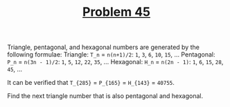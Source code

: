 #+TITLE: [[https://projecteuler.net/problem=45][Problem 45]]

Triangle, pentagonal, and hexagonal numbers are generated by the following formulae:
Triangle: =T_n= = =n(n+1)/2=: =1=, =3=, =6=, =10=, =15=, ...
Pentagonal: =P_n= = =n(3n - 1)/2=: =1=, =5=, =12=, =22=, =35=, ...
Hexagonal: =H_n= = =n(2n - 1)=: =1=, =6=, =15=, =28=, =45=, ...

It can be verified that =T_{285}= = =P_{165}= = =H_{143}= = =40755=.

Find the next triangle number that is also pentagonal and hexagonal.
